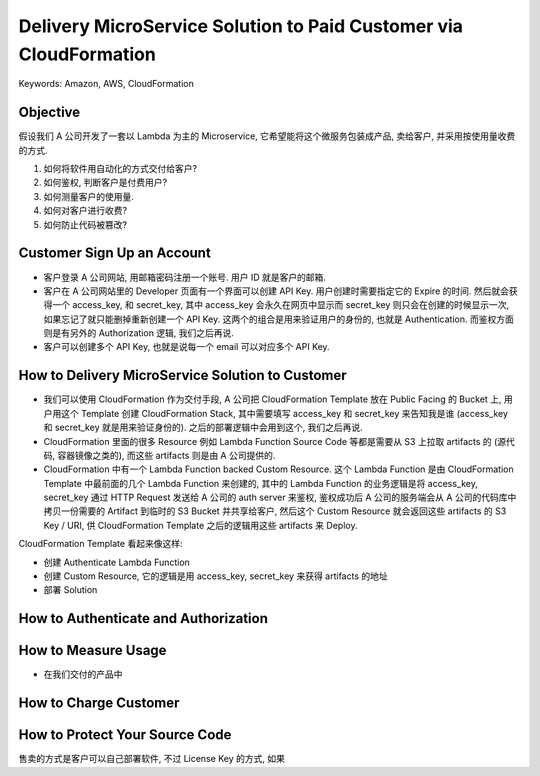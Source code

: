Delivery MicroService Solution to Paid Customer via CloudFormation
==============================================================================
Keywords: Amazon, AWS, CloudFormation



Objective
------------------------------------------------------------------------------
假设我们 A 公司开发了一套以 Lambda 为主的 Microservice, 它希望能将这个微服务包装成产品, 卖给客户, 并采用按使用量收费的方式.

1. 如何将软件用自动化的方式交付给客户?
2. 如何鉴权, 判断客户是付费用户?
3. 如何测量客户的使用量.
4. 如何对客户进行收费?
5. 如何防止代码被篡改?


Customer Sign Up an Account
------------------------------------------------------------------------------
- 客户登录 A 公司网站, 用邮箱密码注册一个账号. 用户 ID 就是客户的邮箱.
- 客户在 A 公司网站里的 Developer 页面有一个界面可以创建 API Key. 用户创建时需要指定它的 Expire 的时间. 然后就会获得一个 access_key, 和 secret_key, 其中 access_key 会永久在网页中显示而 secret_key 则只会在创建的时候显示一次, 如果忘记了就只能删掉重新创建一个 API Key. 这两个的组合是用来验证用户的身份的, 也就是 Authentication. 而鉴权方面则是有另外的 Authorization 逻辑, 我们之后再说.
- 客户可以创建多个 API Key, 也就是说每一个 email 可以对应多个 API Key.


How to Delivery MicroService Solution to Customer
------------------------------------------------------------------------------
- 我们可以使用 CloudFormation 作为交付手段, A 公司把 CloudFormation Template 放在 Public Facing 的 Bucket 上, 用户用这个 Template 创建 CloudFormation Stack, 其中需要填写 access_key 和 secret_key 来告知我是谁 (access_key 和 secret_key 就是用来验证身份的). 之后的部署逻辑中会用到这个, 我们之后再说.
- CloudFormation 里面的很多 Resource 例如 Lambda Function Source Code 等都是需要从 S3 上拉取 artifacts 的 (源代码, 容器镜像之类的), 而这些 artifacts 则是由 A 公司提供的.
- CloudFormation 中有一个 Lambda Function backed Custom Resource. 这个 Lambda Function 是由 CloudFormation Template 中最前面的几个 Lambda Function 来创建的, 其中的 Lambda Function 的业务逻辑是将 access_key, secret_key 通过 HTTP Request 发送给 A 公司的 auth server 来鉴权, 鉴权成功后 A 公司的服务端会从 A 公司的代码库中拷贝一份需要的 Artifact 到临时的 S3 Bucket 并共享给客户, 然后这个 Custom Resource 就会返回这些 artifacts 的 S3 Key / URI, 供 CloudFormation Template 之后的逻辑用这些 artifacts 来 Deploy.

CloudFormation Template 看起来像这样:

- 创建 Authenticate Lambda Function
- 创建 Custom Resource, 它的逻辑是用 access_key, secret_key 来获得 artifacts 的地址
- 部署 Solution


How to Authenticate and Authorization
------------------------------------------------------------------------------


How to Measure Usage
------------------------------------------------------------------------------
- 在我们交付的产品中


How to Charge Customer
------------------------------------------------------------------------------


How to Protect Your Source Code
------------------------------------------------------------------------------
售卖的方式是客户可以自己部署软件, 不过 License Key 的方式, 如果


